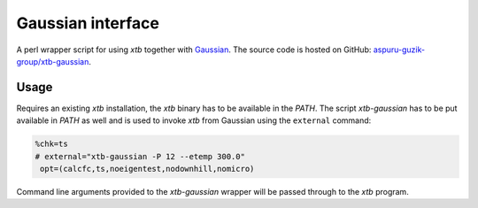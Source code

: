 Gaussian interface
==================

A perl wrapper script for using *xtb* together with `Gaussian <http://gaussian.com/>`_.
The source code is hosted on GitHub: `aspuru-guzik-group/xtb-gaussian <https://github.com/aspuru-guzik-group/xtb-gaussian>`_.


Usage
-----

Requires an existing *xtb* installation, the *xtb* binary has to be available in the *PATH*.
The script *xtb-gaussian* has to be put available in *PATH* as well and is used to invoke *xtb* from Gaussian using the ``external`` command:

.. code-block:: text

   %chk=ts
   # external="xtb-gaussian -P 12 --etemp 300.0"
    opt=(calcfc,ts,noeigentest,nodownhill,nomicro)

Command line arguments provided to the *xtb-gaussian* wrapper will be passed through to the *xtb* program.
